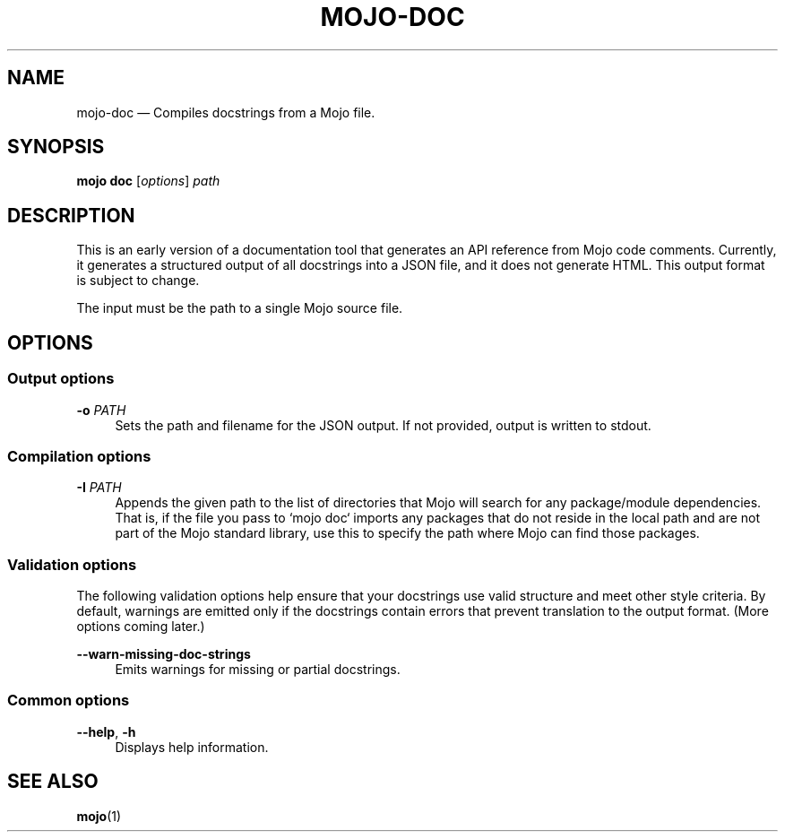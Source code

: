 .TH "MOJO\-DOC" "1"
.nh
.ad l
.SH "NAME"
mojo\-doc \[em] Compiles docstrings from a Mojo file.
.SH "SYNOPSIS"
\fBmojo doc\fR [\fIoptions\fR] \fIpath\fR
.br
.SH "DESCRIPTION"
This is an early version of a documentation tool that generates an API reference from Mojo code comments. Currently, it generates a structured output of all docstrings into a JSON file, and it does not generate HTML. This output format is subject to change.

The input must be the path to a single Mojo source file.
.SH "OPTIONS"
.SS "Output options"
.sp
\fB\-o\fR \fIPATH\fR
.RS 4
Sets the path and filename for the JSON output. If not provided, output is written to stdout.
.RE
.sp
.SS "Compilation options"
.sp
\fB\-I\fR \fIPATH\fR
.RS 4
Appends the given path to the list of directories that Mojo will search for any package/module dependencies. That is, if the file you pass to `mojo doc` imports any packages that do not reside in the local path and are not part of the Mojo standard library, use this to specify the path where Mojo can find those packages.
.RE
.sp
.SS "Validation options"
The following validation options help ensure that your docstrings use valid structure and meet other style criteria. By default, warnings are emitted only if the docstrings contain errors that prevent translation to the output format. (More options coming later.)
.sp
\fB\-\-warn\-missing\-doc\-strings\fR
.RS 4
Emits warnings for missing or partial docstrings.
.RE
.sp
.SS "Common options"
.sp
\fB\-\-help\fR, \fB\-h\fR
.RS 4
Displays help information.
.RE
.sp
.SH "SEE ALSO"
\fBmojo\fR(1)
